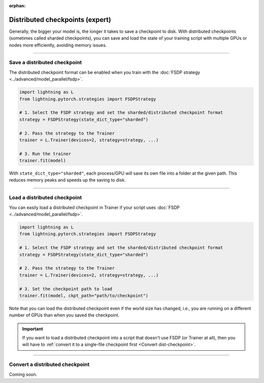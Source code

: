 :orphan:

.. _checkpointing_expert:

################################
Distributed checkpoints (expert)
################################

Generally, the bigger your model is, the longer it takes to save a checkpoint to disk.
With distributed checkpoints (sometimes called sharded checkpoints), you can save and load the state of your training script with multiple GPUs or nodes more efficiently, avoiding memory issues.


----


*****************************
Save a distributed checkpoint
*****************************

The distributed checkpoint format can be enabled when you train with the :doc:`FSDP strategy <../advanced/model_parallel/fsdp>`.

.. code-block:: python

    import lightning as L
    from lightning.pytorch.strategies import FSDPStrategy

    # 1. Select the FSDP strategy and set the sharded/distributed checkpoint format
    strategy = FSDPStrategy(state_dict_type="sharded")

    # 2. Pass the strategy to the Trainer
    trainer = L.Trainer(devices=2, strategy=strategy, ...)

    # 3. Run the trainer
    trainer.fit(model)


With ``state_dict_type="sharded"``, each process/GPU will save its own file into a folder at the given path.
This reduces memory peaks and speeds up the saving to disk.

.. collapse:: Full example

    .. code-block:: python

        import lightning as L
        from lightning.pytorch.strategies import FSDPStrategy
        from lightning.pytorch.demos import LightningTransformer

        model = LightningTransformer()

        strategy = FSDPStrategy(state_dict_type="sharded")
        trainer = L.Trainer(
            accelerator="cuda",
            devices=4,
            strategy=strategy,
            max_steps=3,
        )
        trainer.fit(model)


    Check the contents of the checkpoint folder:

    .. code-block:: bash

        ls -a lightning_logs/version_0/checkpoints/epoch=0-step=3.ckpt/

    .. code-block::

        epoch=0-step=3.ckpt/
        ├── __0_0.distcp
        ├── __1_0.distcp
        ├── __2_0.distcp
        ├── __3_0.distcp
        ├── .metadata
        └── meta.pt

    The ``.distcp`` files contain the tensor shards from each process/GPU. You can see that the size of these files
    is roughly 1/4 of the total size of the checkpoint since the script distributes the model across 4 GPUs.


----


*****************************
Load a distributed checkpoint
*****************************

You can easily load a distributed checkpoint in Trainer if your script uses :doc:`FSDP <../advanced/model_parallel/fsdp>`.

.. code-block:: python

    import lightning as L
    from lightning.pytorch.strategies import FSDPStrategy

    # 1. Select the FSDP strategy and set the sharded/distributed checkpoint format
    strategy = FSDPStrategy(state_dict_type="sharded")

    # 2. Pass the strategy to the Trainer
    trainer = L.Trainer(devices=2, strategy=strategy, ...)

    # 3. Set the checkpoint path to load
    trainer.fit(model, ckpt_path="path/to/checkpoint")

Note that you can load the distributed checkpoint even if the world size has changed, i.e., you are running on a different number of GPUs than when you saved the checkpoint.

.. collapse:: Full example

    .. code-block:: python

        import lightning as L
        from lightning.pytorch.strategies import FSDPStrategy
        from lightning.pytorch.demos import LightningTransformer

        model = LightningTransformer()

        strategy = FSDPStrategy(state_dict_type="sharded")
        trainer = L.Trainer(
            accelerator="cuda",
            devices=2,
            strategy=strategy,
            max_steps=5,
        )
        trainer.fit(model, ckpt_path="lightning_logs/version_0/checkpoints/epoch=0-step=3.ckpt")


.. important::

    If you want to load a distributed checkpoint into a script that doesn't use FSDP (or Trainer at all), then you will have to :ref:`convert it to a single-file checkpoint first <Convert dist-checkpoint>`.


----


.. _Convert dist-checkpoint:

********************************
Convert a distributed checkpoint
********************************

Coming soon.
